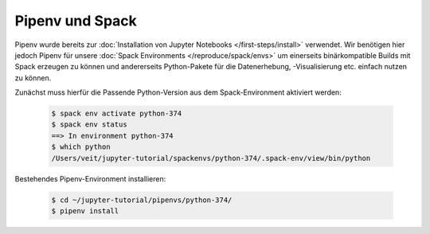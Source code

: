 Pipenv und Spack
================

Pipenv wurde bereits zur :doc:`Installation von Jupyter Notebooks
</first-steps/install>` verwendet. Wir benötigen hier jedoch Pipenv für unsere
:doc:`Spack Environments </reproduce/spack/envs>` um einerseits binärkompatible
Builds mit Spack erzeugen zu können und andererseits Python-Pakete für die
Datenerhebung, -Visualisierung etc. einfach nutzen zu können.

Zunächst muss hierfür die Passende Python-Version aus dem Spack-Environment
aktiviert werden:

   .. code-block:: console

    $ spack env activate python-374
    $ spack env status
    ==> In environment python-374
    $ which python
    /Users/veit/jupyter-tutorial/spackenvs/python-374/.spack-env/view/bin/python

Bestehendes Pipenv-Environment installieren:

   .. code-block:: console

    $ cd ~/jupyter-tutorial/pipenvs/python-374/
    $ pipenv install

